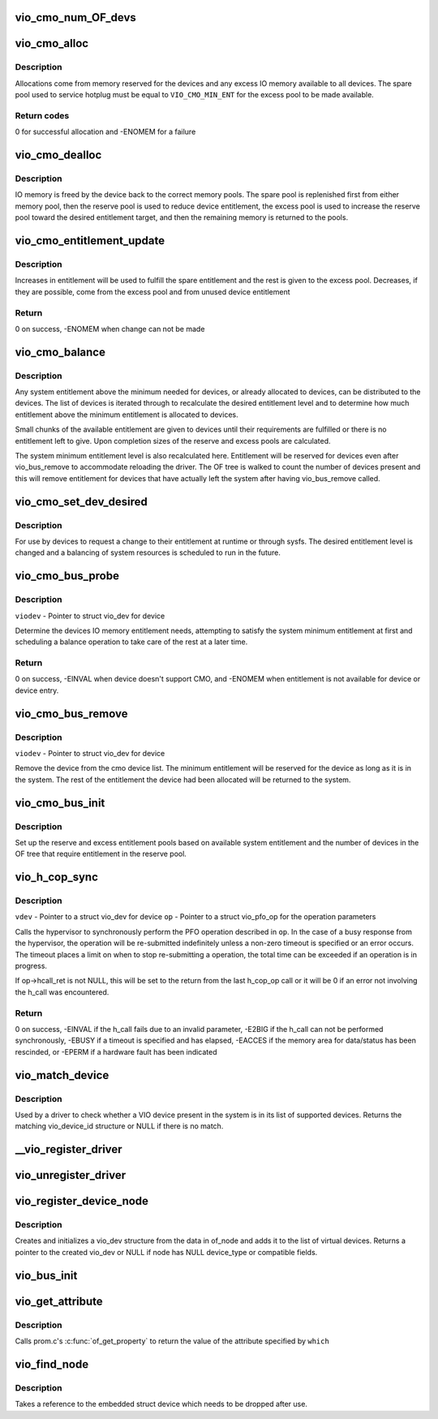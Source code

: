 .. -*- coding: utf-8; mode: rst -*-
.. src-file: arch/powerpc/platforms/pseries/vio.c

.. _`vio_cmo_num_of_devs`:

vio_cmo_num_OF_devs
===================

.. c:function:: int vio_cmo_num_OF_devs( void)

    Count the number of OF devices that have DMA windows

    :param  void:
        no arguments

.. _`vio_cmo_alloc`:

vio_cmo_alloc
=============

.. c:function:: int vio_cmo_alloc(struct vio_dev *viodev, size_t size)

    allocate IO memory for CMO-enable devices

    :param struct vio_dev \*viodev:
        VIO device requesting IO memory

    :param size_t size:
        size of allocation requested

.. _`vio_cmo_alloc.description`:

Description
-----------

Allocations come from memory reserved for the devices and any excess
IO memory available to all devices.  The spare pool used to service
hotplug must be equal to \ ``VIO_CMO_MIN_ENT``\  for the excess pool to be
made available.

.. _`vio_cmo_alloc.return-codes`:

Return codes
------------

0 for successful allocation and -ENOMEM for a failure

.. _`vio_cmo_dealloc`:

vio_cmo_dealloc
===============

.. c:function:: void vio_cmo_dealloc(struct vio_dev *viodev, size_t size)

    deallocate IO memory from CMO-enable devices

    :param struct vio_dev \*viodev:
        VIO device freeing IO memory

    :param size_t size:
        size of deallocation

.. _`vio_cmo_dealloc.description`:

Description
-----------

IO memory is freed by the device back to the correct memory pools.
The spare pool is replenished first from either memory pool, then
the reserve pool is used to reduce device entitlement, the excess
pool is used to increase the reserve pool toward the desired entitlement
target, and then the remaining memory is returned to the pools.

.. _`vio_cmo_entitlement_update`:

vio_cmo_entitlement_update
==========================

.. c:function:: int vio_cmo_entitlement_update(size_t new_entitlement)

    Manage system entitlement changes

    :param size_t new_entitlement:
        new system entitlement to attempt to accommodate

.. _`vio_cmo_entitlement_update.description`:

Description
-----------

Increases in entitlement will be used to fulfill the spare entitlement
and the rest is given to the excess pool.  Decreases, if they are
possible, come from the excess pool and from unused device entitlement

.. _`vio_cmo_entitlement_update.return`:

Return
------

0 on success, -ENOMEM when change can not be made

.. _`vio_cmo_balance`:

vio_cmo_balance
===============

.. c:function:: void vio_cmo_balance(struct work_struct *work)

    Balance entitlement among devices

    :param struct work_struct \*work:
        work queue structure for this operation

.. _`vio_cmo_balance.description`:

Description
-----------

Any system entitlement above the minimum needed for devices, or
already allocated to devices, can be distributed to the devices.
The list of devices is iterated through to recalculate the desired
entitlement level and to determine how much entitlement above the
minimum entitlement is allocated to devices.

Small chunks of the available entitlement are given to devices until
their requirements are fulfilled or there is no entitlement left to give.
Upon completion sizes of the reserve and excess pools are calculated.

The system minimum entitlement level is also recalculated here.
Entitlement will be reserved for devices even after vio_bus_remove to
accommodate reloading the driver.  The OF tree is walked to count the
number of devices present and this will remove entitlement for devices
that have actually left the system after having vio_bus_remove called.

.. _`vio_cmo_set_dev_desired`:

vio_cmo_set_dev_desired
=======================

.. c:function:: void vio_cmo_set_dev_desired(struct vio_dev *viodev, size_t desired)

    Set desired entitlement for a device

    :param struct vio_dev \*viodev:
        struct vio_dev for device to alter

    :param size_t desired:
        new desired entitlement level in bytes

.. _`vio_cmo_set_dev_desired.description`:

Description
-----------

For use by devices to request a change to their entitlement at runtime or
through sysfs.  The desired entitlement level is changed and a balancing
of system resources is scheduled to run in the future.

.. _`vio_cmo_bus_probe`:

vio_cmo_bus_probe
=================

.. c:function:: int vio_cmo_bus_probe(struct vio_dev *viodev)

    Handle CMO specific bus probe activities

    :param struct vio_dev \*viodev:
        *undescribed*

.. _`vio_cmo_bus_probe.description`:

Description
-----------

\ ``viodev``\  - Pointer to struct vio_dev for device

Determine the devices IO memory entitlement needs, attempting
to satisfy the system minimum entitlement at first and scheduling
a balance operation to take care of the rest at a later time.

.. _`vio_cmo_bus_probe.return`:

Return
------

0 on success, -EINVAL when device doesn't support CMO, and
-ENOMEM when entitlement is not available for device or
device entry.

.. _`vio_cmo_bus_remove`:

vio_cmo_bus_remove
==================

.. c:function:: void vio_cmo_bus_remove(struct vio_dev *viodev)

    Handle CMO specific bus removal activities

    :param struct vio_dev \*viodev:
        *undescribed*

.. _`vio_cmo_bus_remove.description`:

Description
-----------

\ ``viodev``\  - Pointer to struct vio_dev for device

Remove the device from the cmo device list.  The minimum entitlement
will be reserved for the device as long as it is in the system.  The
rest of the entitlement the device had been allocated will be returned
to the system.

.. _`vio_cmo_bus_init`:

vio_cmo_bus_init
================

.. c:function:: void vio_cmo_bus_init( void)

    CMO entitlement initialization at bus init time

    :param  void:
        no arguments

.. _`vio_cmo_bus_init.description`:

Description
-----------

Set up the reserve and excess entitlement pools based on available
system entitlement and the number of devices in the OF tree that
require entitlement in the reserve pool.

.. _`vio_h_cop_sync`:

vio_h_cop_sync
==============

.. c:function:: int vio_h_cop_sync(struct vio_dev *vdev, struct vio_pfo_op *op)

    Perform a synchronous PFO co-processor operation

    :param struct vio_dev \*vdev:
        *undescribed*

    :param struct vio_pfo_op \*op:
        *undescribed*

.. _`vio_h_cop_sync.description`:

Description
-----------

\ ``vdev``\  - Pointer to a struct vio_dev for device
\ ``op``\  - Pointer to a struct vio_pfo_op for the operation parameters

Calls the hypervisor to synchronously perform the PFO operation
described in \ ``op``\ .  In the case of a busy response from the hypervisor,
the operation will be re-submitted indefinitely unless a non-zero timeout
is specified or an error occurs. The timeout places a limit on when to
stop re-submitting a operation, the total time can be exceeded if an
operation is in progress.

If op->hcall_ret is not NULL, this will be set to the return from the
last h_cop_op call or it will be 0 if an error not involving the h_call
was encountered.

.. _`vio_h_cop_sync.return`:

Return
------

0 on success,
-EINVAL if the h_call fails due to an invalid parameter,
-E2BIG if the h_call can not be performed synchronously,
-EBUSY if a timeout is specified and has elapsed,
-EACCES if the memory area for data/status has been rescinded, or
-EPERM if a hardware fault has been indicated

.. _`vio_match_device`:

vio_match_device
================

.. c:function:: const struct vio_device_id *vio_match_device(const struct vio_device_id *ids, const struct vio_dev *dev)

    - Tell if a VIO device has a matching VIO device id structure.

    :param const struct vio_device_id \*ids:
        array of VIO device id structures to search in

    :param const struct vio_dev \*dev:
        the VIO device structure to match against

.. _`vio_match_device.description`:

Description
-----------

Used by a driver to check whether a VIO device present in the
system is in its list of supported devices. Returns the matching
vio_device_id structure or NULL if there is no match.

.. _`__vio_register_driver`:

\__vio_register_driver
======================

.. c:function:: int __vio_register_driver(struct vio_driver *viodrv, struct module *owner, const char *mod_name)

    - Register a new vio driver

    :param struct vio_driver \*viodrv:
        The vio_driver structure to be registered.

    :param struct module \*owner:
        *undescribed*

    :param const char \*mod_name:
        *undescribed*

.. _`vio_unregister_driver`:

vio_unregister_driver
=====================

.. c:function:: void vio_unregister_driver(struct vio_driver *viodrv)

    Remove registration of vio driver.

    :param struct vio_driver \*viodrv:
        The vio_driver struct to be removed form registration

.. _`vio_register_device_node`:

vio_register_device_node
========================

.. c:function:: struct vio_dev *vio_register_device_node(struct device_node *of_node)

    - Register a new vio device.

    :param struct device_node \*of_node:
        The OF node for this device.

.. _`vio_register_device_node.description`:

Description
-----------

Creates and initializes a vio_dev structure from the data in
of_node and adds it to the list of virtual devices.
Returns a pointer to the created vio_dev or NULL if node has
NULL device_type or compatible fields.

.. _`vio_bus_init`:

vio_bus_init
============

.. c:function:: int vio_bus_init( void)

    - Initialize the virtual IO bus

    :param  void:
        no arguments

.. _`vio_get_attribute`:

vio_get_attribute
=================

.. c:function:: const void *vio_get_attribute(struct vio_dev *vdev, char *which, int *length)

    - get attribute for virtual device

    :param struct vio_dev \*vdev:
        The vio device to get property.

    :param char \*which:
        The property/attribute to be extracted.

    :param int \*length:
        Pointer to length of returned data size (unused if NULL).

.. _`vio_get_attribute.description`:

Description
-----------

Calls prom.c's \ :c:func:`of_get_property`\  to return the value of the
attribute specified by \ ``which``\ 

.. _`vio_find_node`:

vio_find_node
=============

.. c:function:: struct vio_dev *vio_find_node(struct device_node *vnode)

    find an already-registered vio_dev

    :param struct device_node \*vnode:
        device_node of the virtual device we're looking for

.. _`vio_find_node.description`:

Description
-----------

Takes a reference to the embedded struct device which needs to be dropped
after use.

.. This file was automatic generated / don't edit.

